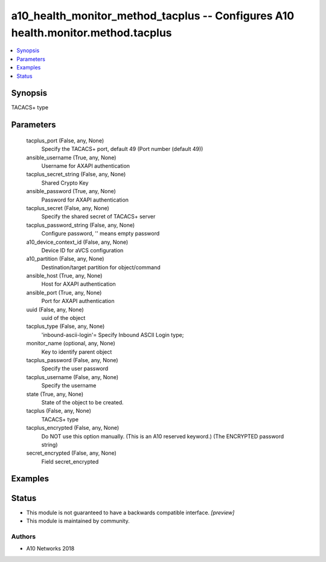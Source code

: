 .. _a10_health_monitor_method_tacplus_module:


a10_health_monitor_method_tacplus -- Configures A10 health.monitor.method.tacplus
=================================================================================

.. contents::
   :local:
   :depth: 1


Synopsis
--------

TACACS+ type






Parameters
----------

  tacplus_port (False, any, None)
    Specify the TACACS+ port, default 49 (Port number (default 49))


  ansible_username (True, any, None)
    Username for AXAPI authentication


  tacplus_secret_string (False, any, None)
    Shared Crypto Key


  ansible_password (True, any, None)
    Password for AXAPI authentication


  tacplus_secret (False, any, None)
    Specify the shared secret of TACACS+ server


  tacplus_password_string (False, any, None)
    Configure password, '' means empty password


  a10_device_context_id (False, any, None)
    Device ID for aVCS configuration


  a10_partition (False, any, None)
    Destination/target partition for object/command


  ansible_host (True, any, None)
    Host for AXAPI authentication


  ansible_port (True, any, None)
    Port for AXAPI authentication


  uuid (False, any, None)
    uuid of the object


  tacplus_type (False, any, None)
    'inbound-ascii-login'= Specify Inbound ASCII Login type;


  monitor_name (optional, any, None)
    Key to identify parent object


  tacplus_password (False, any, None)
    Specify the user password


  tacplus_username (False, any, None)
    Specify the username


  state (True, any, None)
    State of the object to be created.


  tacplus (False, any, None)
    TACACS+ type


  tacplus_encrypted (False, any, None)
    Do NOT use this option manually. (This is an A10 reserved keyword.) (The ENCRYPTED password string)


  secret_encrypted (False, any, None)
    Field secret_encrypted









Examples
--------

.. code-block:: yaml+jinja

    





Status
------




- This module is not guaranteed to have a backwards compatible interface. *[preview]*


- This module is maintained by community.



Authors
~~~~~~~

- A10 Networks 2018

